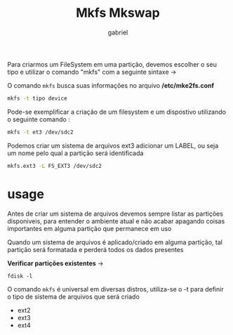 #+title: Mkfs Mkswap
#+author: gabriel
#+description: 104.1

Para criarmos um FileSystem em uma partição, devemos escolher o seu tipo e utilizar o comando "mkfs" com a seguinte sintaxe ->

O comando ~mkfs~ busca suas informações no arquivo */etc/mke2fs.conf*

#+begin_src sh
mkfs -t tipo device
#+end_src

Pode-se exemplificar a criação de um filesystem e um dispostivo utilizando o seguinte comando :

#+begin_src sh
mkfs -t et3 /dev/sdc2
#+end_src

Podemos criar um sistema de arquivos ext3 adicionar um LABEL, ou seja um nome pelo qual a partição será identificada

#+begin_src sh
mkfs.ext3 -L FS_EXT3 /dev/sdc2
#+end_src

* usage

Antes de criar um sistema de arquivos devemos sempre listar as partições disponiveis, para entender o ambiente atual e não acabar apagando coisas importantes em alguma partição que permanece em uso

Quando um sistema de arquivos é aplicado/criado em alguma partição, tal partição será formatada e perderá todos os dados presentes

*Verificar partições existentes* ->
: fdisk -l

O comando ~mkfs~ é universal em diversas distros, utiliza-se o -t para definir o tipo de sistema de arquivos que será criado

 * ext2
 * ext3
 * ext4
